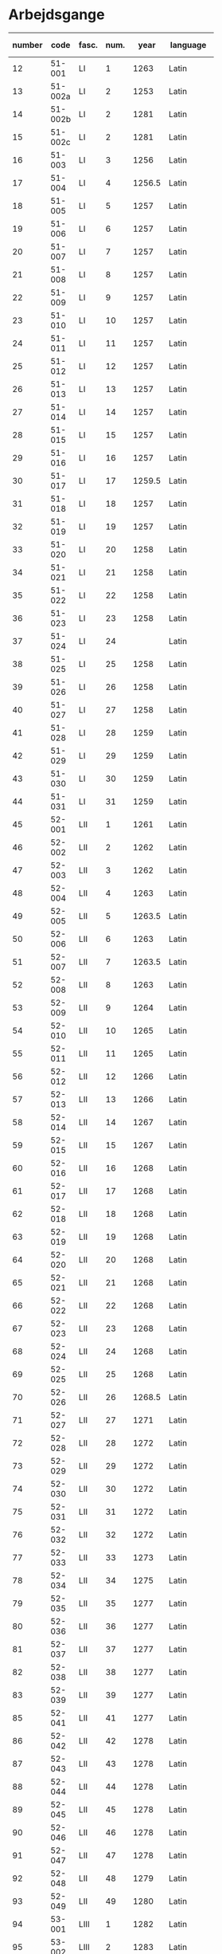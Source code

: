 * Arbejdsgange
#+NAME: Arbejdsgange
|   <5> |         |       |   <5> |        |           | <3> | <5>   | <5>   | <5>   | <5>   |       |      |                   |
|-------+---------+-------+-------+--------+-----------+-----+-------+-------+-------+-------+-------+------+-------------------|
| number |    code | fasc. |  num. |   year | language  | guld | transcriber | facs trans. | facs corr. | dipl trans. | lemma | norm | notes             |
|-------+---------+-------+-------+--------+-----------+-----+-------+-------+-------+-------+-------+------+-------------------|
|    12 |  51-001 | LI    |     1 |   1263 | Latin     |     | TRK   | TRK   | SDV   | SEW   |       |      |                   |
|    13 | 51-002a | LI    |     2 |   1253 | Latin     |     | TRK   | TRK   | SDV   | SEW   |       |      |                   |
|    14 | 51-002b | LI    |     2 |   1281 | Latin     |     | TRK   | TRK   | SEW   | SEW   |       |      |                   |
|    15 | 51-002c | LI    |     2 |   1281 | Latin     |     | TRK   | TRK   | SEW   | SEW   |       |      |                   |
|    16 |  51-003 | LI    |     3 |   1256 | Latin     |     | TRK   | TRK   | SEW   | SEW   |       |      |                   |
|    17 |  51-004 | LI    |     4 | 1256.5 | Latin     |     | SEW   | SEW   | SDV   | SEW   |       |      |                   |
|    18 |  51-005 | LI    |     5 |   1257 | Latin     |     | TRK   | TRK   | SEW   | SEW   |       |      |                   |
|    19 |  51-006 | LI    |     6 |   1257 | Latin     |     | TRK   | TRK   | SEW   | SEW   |       |      |                   |
|    20 |  51-007 | LI    |     7 |   1257 | Latin     |     | TRK   | TRK   | SEW   | SEW   |       |      |                   |
|    21 |  51-008 | LI    |     8 |   1257 | Latin     |     | TRK   | TRK   | SEW   | SEW   |       |      |                   |
|    22 |  51-009 | LI    |     9 |   1257 | Latin     |     | TRK   | TRK   | SEW   | SEW   |       |      |                   |
|    23 |  51-010 | LI    |    10 |   1257 | Latin     |     | TRK   | TRK   | SEW   | SEW   |       |      |                   |
|    24 |  51-011 | LI    |    11 |   1257 | Latin     |     | TRK   | TRK   | SEW   | SEW   |       |      |                   |
|    25 |  51-012 | LI    |    12 |   1257 | Latin     |     | TRK   | TRK   | SEW   | SEW   |       |      |                   |
|    26 |  51-013 | LI    |    13 |   1257 | Latin     |     | TRK   | TRK   | SEW   | SEW   |       |      |                   |
|    27 |  51-014 | LI    |    14 |   1257 | Latin     |     | TRK   | TRK   | SEW   | SEW   |       |      |                   |
|    28 |  51-015 | LI    |    15 |   1257 | Latin     |     | TRK   | TRK   | SEW   | SEW   |       |      |                   |
|    29 |  51-016 | LI    |    16 |   1257 | Latin     |     | TRK   | TRK   | SEW   | SEW   |       |      |                   |
|    30 |  51-017 | LI    |    17 | 1259.5 | Latin     |     | TRK   | TRK   | SEW   |       |       |      |                   |
|    31 |  51-018 | LI    |    18 |   1257 | Latin     |     | TRK   | TRK   | SEW   | SEW   |       |      |                   |
|    32 |  51-019 | LI    |    19 |   1257 | Latin     |     | TRK   | TRK   | SEW   | SEW   |       |      |                   |
|    33 |  51-020 | LI    |    20 |   1258 | Latin     |     | TRK   | TRK   | SEW   | SEW   |       |      |                   |
|    34 |  51-021 | LI    |    21 |   1258 | Latin     |     | TRK   | TRK   | SEW   | SEW   |       |      |                   |
|    35 |  51-022 | LI    |    22 |   1258 | Latin     |     | TRK   | TRK   | SEW   | SEW   |       |      |                   |
|    36 |  51-023 | LI    |    23 |   1258 | Latin     | X   | TRK   | TRK   | SEW   | SEW   |       |      |                   |
|    37 |  51-024 | LI    |    24 |        | Latin     | X   | TRK   | TRK   | SEW   | SEW   |       |      |                   |
|    38 |  51-025 | LI    |    25 |   1258 | Latin     |     | TRK   | TRK   | SEW   | SEW   |       |      |                   |
|    39 |  51-026 | LI    |    26 |   1258 | Latin     |     | TRK   | TRK   | SEW   | SEW   |       |      |                   |
|    40 |  51-027 | LI    |    27 |   1258 | Latin     |     | TRK   | TRK   | SEW   | SEW   |       |      |                   |
|    41 |  51-028 | LI    |    28 |   1259 | Latin     |     | TRK   | TRK   | SEW   | SEW   |       |      |                   |
|    42 |  51-029 | LI    |    29 |   1259 | Latin     |     | TRK   | TRK   | SEW   | SEW   |       |      |                   |
|    43 |  51-030 | LI    |    30 |   1259 | Latin     |     | TRK   | TRK   | SEW   |       |       |      |                   |
|    44 |  51-031 | LI    |    31 |   1259 | Latin     |     | TRK   | TRK   | SEW   | SEW   |       |      |                   |
|    45 |  52-001 | LII   |     1 |   1261 | Latin     |     | TRK   | TRK   | SEW   | SEW   |       |      |                   |
|    46 |  52-002 | LII   |     2 |   1262 | Latin     |     | TRK   | TRK   | SEW   | SEW   |       |      |                   |
|    47 |  52-003 | LII   |     3 |   1262 | Latin     |     | TRK   | TRK   | SEW   | SEW   |       |      |                   |
|    48 |  52-004 | LII   |     4 |   1263 | Latin     |     | TRK   | TRK   | SEW   | SEW   |       |      |                   |
|    49 |  52-005 | LII   |     5 | 1263.5 | Latin     |     | TRK   | TRK   | SEW   | SEW   |       |      |                   |
|    50 |  52-006 | LII   |     6 |   1263 | Latin     |     | TRK   | TRK   | SEW   | SEW   |       |      |                   |
|    51 |  52-007 | LII   |     7 | 1263.5 | Latin     |     | TRK   | TRK   | SEW   | SEW   |       |      |                   |
|    52 |  52-008 | LII   |     8 |   1263 | Latin     |     | TRK   | TRK   | SEW   | SEW   |       |      |                   |
|    53 |  52-009 | LII   |     9 |   1264 | Latin     |     | TRK   | TRK   | SEW   | SEW   |       |      |                   |
|    54 |  52-010 | LII   |    10 |   1265 | Latin     |     | TRK   | TRK   | SEW   | SEW   |       |      |                   |
|    55 |  52-011 | LII   |    11 |   1265 | Latin     |     | TRK   | TRK   | SEW   | SEW   |       |      |                   |
|    56 |  52-012 | LII   |    12 |   1266 | Latin     |     | TRK   | TRK   | SEW   | SEW   |       |      |                   |
|    57 |  52-013 | LII   |    13 |   1266 | Latin     |     | TRK   | TRK   | SEW   | SEW   |       |      |                   |
|    58 |  52-014 | LII   |    14 |   1267 | Latin     |     | TRK   | TRK   | SEW   | SEW   |       |      |                   |
|    59 |  52-015 | LII   |    15 |   1267 | Latin     |     | TRK   | TRK   | SEW   | SEW   |       |      |                   |
|    60 |  52-016 | LII   |    16 |   1268 | Latin     |     | TRK   | TRK   | SEW   | SEW   |       |      |                   |
|    61 |  52-017 | LII   |    17 |   1268 | Latin     |     | TRK   | TRK   | SEW   | SEW   |       |      |                   |
|    62 |  52-018 | LII   |    18 |   1268 | Latin     |     | TRK   | TRK   | SEW   | SEW   |       |      |                   |
|    63 |  52-019 | LII   |    19 |   1268 | Latin     |     | TRK   | TRK   | SEW   | SEW   |       |      |                   |
|    64 |  52-020 | LII   |    20 |   1268 | Latin     |     | TRK   | TRK   | SEW   | SEW   |       |      |                   |
|    65 |  52-021 | LII   |    21 |   1268 | Latin     |     | TRK   | TRK   | SEW   | SEW   |       |      |                   |
|    66 |  52-022 | LII   |    22 |   1268 | Latin     |     | TRK   | TRK   | SEW   | SEW   |       |      |                   |
|    67 |  52-023 | LII   |    23 |   1268 | Latin     |     | TRK   | TRK   | SEW   | SEW   |       |      |                   |
|    68 |  52-024 | LII   |    24 |   1268 | Latin     |     | TRK   | TRK   | SEW   |       |       |      |                   |
|    69 |  52-025 | LII   |    25 |   1268 | Latin     |     | TRK   | TRK   | SEW   | SEW   |       |      |                   |
|    70 |  52-026 | LII   |    26 | 1268.5 | Latin     |     | TRK   | TRK   | SEW   | SEW   |       |      |                   |
|    71 |  52-027 | LII   |    27 |   1271 | Latin     |     | TRK   | TRK   | SEW   | SEW   |       |      |                   |
|    72 |  52-028 | LII   |    28 |   1272 | Latin     |     | TRK   | TRK   | SEW   | SEW   |       |      |                   |
|    73 |  52-029 | LII   |    29 |   1272 | Latin     |     | TRK   | TRK   | SEW   | SEW   |       |      |                   |
|    74 |  52-030 | LII   |    30 |   1272 | Latin     |     | TRK   | TRK   | SEW   | SEW   |       |      |                   |
|    75 |  52-031 | LII   |    31 |   1272 | Latin     |     | TRK   | TRK   | SEW   |       |       |      |                   |
|    76 |  52-032 | LII   |    32 |   1272 | Latin     |     | TRK   | TRK   | SEW   | SEW   |       |      |                   |
|    77 |  52-033 | LII   |    33 |   1273 | Latin     |     | TRK   | TRK   | SEW   | SEW   |       |      |                   |
|    78 |  52-034 | LII   |    34 |   1275 | Latin     |     | TRK   | TRK   | SEW   | SEW   |       |      |                   |
|    79 |  52-035 | LII   |    35 |   1277 | Latin     |     | TRK   | TRK   | SEW   | SEW   |       |      |                   |
|    80 |  52-036 | LII   |    36 |   1277 | Latin     |     | TRK   | TRK   | SEW   | SEW   |       |      |                   |
|    81 |  52-037 | LII   |    37 |   1277 | Latin     |     | TRK   | TRK   | SEW   | SEW   |       |      |                   |
|    82 |  52-038 | LII   |    38 |   1277 | Latin     |     | TRK   | TRK   | SEW   | SEW   |       |      |                   |
|    83 |  52-039 | LII   |    39 |   1277 | Latin     |     | TRK   | TRK   | SEW   | SEW   |       |      |                   |
|    85 |  52-041 | LII   |    41 |   1277 | Latin     |     | TRK   | TRK   | SEW   |       |       |      |                   |
|    86 |  52-042 | LII   |    42 |   1278 | Latin     |     | TRK   | TRK   | SEW   |       |       |      |                   |
|    87 |  52-043 | LII   |    43 |   1278 | Latin     |     | TRK   | TRK   | SEW   | SEW   |       |      |                   |
|    88 |  52-044 | LII   |    44 |   1278 | Latin     |     | TRK   | TRK   | SEW   | SEW   |       |      |                   |
|    89 |  52-045 | LII   |    45 |   1278 | Latin     |     | TRK   | TRK   | SEW   |       |       |      |                   |
|    90 |  52-046 | LII   |    46 |   1278 | Latin     |     | TRK   | TRK   | SEW   | SEW   |       |      |                   |
|    91 |  52-047 | LII   |    47 |   1278 | Latin     |     | TRK   | TRK   | SEW   | SEW   |       |      |                   |
|    92 |  52-048 | LII   |    48 |   1279 | Latin     |     | TRK   | TRK   | SEW   |       |       |      |                   |
|    93 |  52-049 | LII   |    49 |   1280 | Latin     |     | TRK   | TRK   | SEW   |       |       |      |                   |
|    94 |  53-001 | LIII  |     1 |   1282 | Latin     |     | TRK   | TRK   | SEW   | SEW   |       |      |                   |
|    95 |  53-002 | LIII  |     2 |   1283 | Latin     |     | TRK   | TRK   | SEW   | SEW   |       |      |                   |
|    96 |  53-003 | LIII  |     3 |   1280 | Latin     |     | TRK   | TRK   | SEW   | SEW   |       |      |                   |
|    97 |  53-004 | LIII  |     4 |   1280 | Latin     |     | TRK   | TRK   | SEW   | SEW   |       |      |                   |
|    98 |  53-005 | LIII  |     5 |   1284 | Latin     |     | TRK   | TRK   | SEW   | SEW   |       |      |                   |
|    99 |  53-006 | LIII  |     6 |   1285 | Latin     |     | TRK   | TRK   | SEW   | SEW   |       |      |                   |
|   100 |  53-007 | LIII  |     7 |   1286 | Latin     |     | TRK   | TRK   | SEW   | SEW   |       |      |                   |
|   101 |  53-008 | LIII  |     8 |   1287 | Latin     |     | TRK   | TRK   | SEW   | SEW   |       |      |                   |
|   102 |  53-009 | LIII  |     9 |   1287 | Latin     |     | TRK   | TRK   | SEW   | SEW   |       |      |                   |
|   103 |  53-010 | LIII  |    10 |   1287 | Latin     |     | TRK   | TRK   | SEW   | SEW   |       |      |                   |
|   104 |  53-011 | LIII  |    11 |   1287 | Latin     |     | TRK   | TRK   | SEW   | SEW   |       |      |                   |
|   105 |  53-012 | LIII  |    12 |   1288 | Latin     |     | TRK   | TRK   | SEW   | SEW   |       |      |                   |
|   106 |  53-013 | LIII  |    13 |   1288 | Latin     |     | TRK   | TRK   | SEW   | SEW   |       |      |                   |
|   107 |  53-014 | LIII  |    14 |   1288 | Latin     |     | TRK   | TRK   | SEW   | SEW   |       |      |                   |
|   108 |  53-015 | LIII  |    15 |   1288 | Latin     |     | TRK   | TRK   | SEW   | SEW   |       |      |                   |
|   109 |  53-016 | LIII  |    16 |   1288 | Latin     |     | TRK   | TRK   | SEW   | SEW   |       |      |                   |
|   110 |  53-017 | LIII  |    17 |   1290 | Latin     |     | TRK   | TRK   | SEW   | SEW   |       |      |                   |
|   111 |  53-018 | LIII  |    18 |   1290 | Latin     |     | TRK   | TRK   | SEW   | SEW   |       |      |                   |
|   112 |  53-019 | LIII  |    19 |   1291 | Latin     |     | TRK   | TRK   | SEW   | SEW   |       |      |                   |
|   113 |  53-020 | LIII  |    20 |   1291 | Latin     |     | TRK   | TRK   | SEW   | SEW   |       |      |                   |
|   114 |  53-021 | LIII  |    21 |   1291 | Latin     |     | TRK   | TRK   | SEW   | SEW   |       |      |                   |
|   115 |  53-022 | LIII  |    22 |   1291 | Latin     |     | TRK   | TRK   | SEW   | SEW   |       |      |                   |
|   116 |  53-023 | LIII  |    23 |   1291 | Latin     |     | TRK   | TRK   | SEW   | SEW   |       |      |                   |
|   117 |  53-024 | LIII  |    24 |   1293 | Latin     |     | TRK   | TRK   | SEW   | SEW   |       |      |                   |
|   118 |  53-025 | LIII  |    25 |   1296 | Latin     |     | TRK   | TRK   | SEW   | SEW   |       |      |                   |
|   119 |  53-026 | LIII  |    26 |   1296 | Latin     |     | TRK   | TRK   | SEW   | SEW   |       |      |                   |
|   120 |  53-027 | LIII  |    27 |   1296 | Latin     |     | TRK   | TRK   | SEW   | SEW   |       |      |                   |
|   121 |  53-028 | LIII  |    28 |   1296 | Latin     |     | TRK   | TRK   | SEW   | SEW   |       |      |                   |
|   122 |  53-029 | LIII  |    29 |   1298 | Latin     |     | TRK   | TRK   | SEW   | SEW   |       |      |                   |
|   123 |  53-030 | LIII  |    30 |   1298 | Latin     |     | TRK   | TRK   | SEW   | SEW   |       |      |                   |
|   124 |  53-031 | LIII  |    31 |   1298 | Latin     |     | TRK   | TRK   | SEW   | SEW   |       |      |                   |
|   125 |  53-032 | LIII  |    32 |   1299 | Latin     |     | TRK   | TRK   | SEW   | SEW   |       |      |                   |
|   126 |  54-001 | LIV   |     1 |   1301 | Latin     |     | TRK   | TRK   | SEW   | SEW   |       |      |                   |
|   127 |  54-002 | LIV   |     2 |   1302 | Latin     |     | TRK   | TRK   | SEW   | SEW   |       |      |                   |
|   128 |  54-003 | LIV   |     3 |   1302 | Latin     |     | TRK   | TRK   | SEW   | SEW   |       |      |                   |
|   129 |  54-004 | LIV   |     4 |   1302 | Latin     |     | TRK   | TRK   | SEW   | SEW   |       |      |                   |
|   130 | 54-005a | LIV   |     5 |   1302 | Latin     |     | TRK   | TRK   | SEW   | SEW   |       |      |                   |
|   131 | 54-005b | LIV   |     5 |   1302 | Latin     |     | TRK   | TRK   | SEW   | SEW   |       |      |                   |
|   132 |  54-006 | LIV   |     6 |   1302 | Latin     |     | TRK   | TRK   | SEW   | SEW   |       |      |                   |
|   133 |  54-007 | LIV   |     7 |   1302 | Latin     |     | TRK   | TRK   | SEW   | SEW   |       |      |                   |
|   134 |  54-008 | LIV   |     8 |   1302 | Latin     |     | TRK   | TRK   | SEW   | SEW   |       |      |                   |
|   135 |  54-009 | LIV   |     9 |   1302 | Latin     |     | TRK   | TRK   | SEW   | SEW   |       |      |                   |
|   136 |  54-010 | LIV   |    10 |   1303 | Latin     |     | TRK   | TRK   | SEW   | SEW   |       |      |                   |
|   137 |  54-011 | LIV   |    11 |   1303 | Latin     |     | TRK   | TRK   | SEW   | SEW   |       |      |                   |
|   138 |  54-012 | LIV   |    12 |   1303 | Latin     |     | TRK   | TRK   | SEW   | SEW   |       |      |                   |
|   139 | 54-013a | LIV   |    13 |   1304 | Latin     |     | TRK   | TRK   | SEW   | SEW   |       |      |                   |
|   140 | 54-013b | LIV   |    13 |   1413 | Latin     |     | SDV   | SDV   | SEW   | SEW   |       |      |                   |
|   141 |  54-014 | LIV   |    14 |   1304 | Latin     |     | TRK   | TRK   | SEW   | SEW   |       |      |                   |
|   142 |  54-015 | LIV   |    15 |   1305 | Latin     |     | TRK   | TRK   | SEW   | SEW   |       |      |                   |
|   143 |  54-016 | LIV   |    16 |   1306 | Latin     |     | TRK   | TRK   | SEW   | SEW   |       |      |                   |
|   144 |  54-017 | LIV   |    17 |   1306 | Latin     |     | TRK   | TRK   | SEW   | SEW   |       |      |                   |
|   145 |  54-018 | LIV   |    18 |   1306 | Latin     |     | TRK   | TRK   | SEW   | SEW   |       |      |                   |
|   146 |  54-019 | LIV   |    19 |   1306 | Latin     |     | TRK   | TRK   | SEW   | SEW   |       |      |                   |
|   147 |  54-020 | LIV   |    20 |   1306 | Latin     |     | TRK   | TRK   | SEW   | SEW   |       |      |                   |
|   148 |  54-021 | LIV   |    21 |   1306 | Latin     |     | TRK   | TRK   | SEW   | SEW   |       |      |                   |
|   149 | 54-022a | LIV   |    22 |   1306 | Latin     |     | TRK   | TRK   | SEW   | SEW   |       |      |                   |
|   150 | 54-022b | LIV   |    22 |   1306 | Latin     |     | TRK   | TRK   | SEW   | SEW   |       |      |                   |
|   151 |  54-023 | LIV   |    23 |   1308 | Latin     |     | TRK   | TRK   | SEW   | SEW   |       |      |                   |
|   152 |  54-024 | LIV   |    24 |   1308 | Latin     |     | TRK   | TRK   | SEW   | SEW   |       |      |                   |
|   153 |  54-025 | LIV   |    25 |   1309 | Latin     |     | TRK   | TRK   | SEW   | SEW   |       |      |                   |
|   154 |  54-026 | LIV   |    26 |   1310 | Latin     |     | TRK   | TRK   | SEW   | SEW   |       |      |                   |
|   155 |  54-027 | LIV   |    27 |   1310 | Latin     |     | TRK   | TRK   | SEW   | SEW   |       |      |                   |
|   156 |  54-028 | LIV   |    28 |   1310 | Latin     |     | TRK   | TRK   | SEW   | SEW   |       |      |                   |
|   157 |  55-001 | LV    |     1 |   1311 | Latin     |     | TRK   | TRK   | SEW   | SEW   |       |      |                   |
|   158 |  55-002 | LV    |     2 |   1312 | Latin     |     | TRK   | TRK   | SEW   | SEW   |       |      |                   |
|   159 |  55-003 | LV    |     3 |   1313 | Latin     |     | TRK   | TRK   | SEW   | SEW   |       |      |                   |
|   160 |  55-004 | LV    |     4 |   1314 | Latin     |     | TRK   | TRK   | SEW   | SEW   |       |      |                   |
|   161 |  55-005 | LV    |     5 |   1314 | Latin     |     | TRK   | TRK   | SEW   | SEW   |       |      |                   |
|   162 |  55-006 | LV    |     6 |   1315 | Latin     |     | TRK   | TRK   | SEW   | SEW   |       |      |                   |
|   163 |  55-007 | LV    |     7 |   1315 | Latin     |     | TRK   | TRK   | SEW   | SEW   |       |      |                   |
|   164 |  55-008 | LV    |     8 |   1315 | Latin     |     | TRK   | TRK   | SEW   | SEW   |       |      | legibility (fold) |
|   165 |  55-009 | LV    |     9 |   1316 | Latin     |     | TRK   | TRK   | SEW   | SEW   |       |      |                   |
|   166 |  55-010 | LV    |    10 |   1316 | Latin     |     | TRK   | TRK   | SEW   | SEW   |       |      |                   |
|   167 |  55-011 | LV    |    11 |   1316 | Latin     |     | TRK   | TRK   | SEW   | SEW   |       |      |                   |
|   168 |  55-012 | LV    |    12 |   1317 | Latin     |     | TRK   | TRK   | SEW   | SEW   |       |      |                   |
|   169 |  55-013 | LV    |    13 |   1317 | Latin     |     | TRK   | TRK   | SEW   | SEW   |       |      |                   |
|   170 |  55-014 | LV    |    14 |   1317 | Latin     |     | TRK   | TRK   | SEW   | SEW   |       |      |                   |
|   171 |  55-015 | LV    |    15 |   1317 | Latin     |     | TRK   | TRK   | SEW   | SEW   |       |      |                   |
|   172 |  55-016 | LV    |    16 |   1317 | Latin     |     | TRK   | TRK   | SEW   | SEW   |       |      |                   |
|   173 |  55-017 | LV    |    17 |   1317 | Latin     |     | TRK   | TRK   | SEW   | SEW   |       |      |                   |
|   174 |  55-018 | LV    |    18 |   1318 | Latin     |     | TRK   | TRK   | SEW   | SEW   |       |      |                   |
|   175 |  55-019 | LV    |    19 |   1318 | Latin     |     | TRK   | TRK   | SEW   | SEW   |       |      |                   |
|   176 |  55-020 | LV    |    20 |   1319 | Latin     |     | TRK   | TRK   | SEW   | SEW   |       |      |                   |
|   177 |  55-021 | LV    |    21 |   1320 | Latin     |     | TRK   | TRK   | SEW   | SEW   |       |      |                   |
|   178 |  55-022 | LV    |    22 |   1320 | Latin     |     | TRK   | TRK   | SEW   | SEW   |       |      |                   |
|   179 |  55-023 | LV    |    23 |   1320 | Latin     |     | TRK   | TRK   | SEW   | SEW   |       |      |                   |
|   180 |  55-024 | LV    |    24 |   1320 | Latin     |     | TRK   | TRK   | SEW   | SEW   |       |      |                   |
|   181 |  55-025 | LV    |    25 |   1320 | Latin     |     | TRK   | TRK   | SEW   | SEW   |       |      |                   |
|   182 |  55-026 | LV    |    26 |   1320 | Latin     |     | TRK   | TRK   | SEW   | SEW   |       |      |                   |
|   183 |  55-027 | LV    |    27 |   1320 | Latin     |     | TRK   | TRK   | SEW   | SEW   |       |      |                   |
|   184 |  56-001 | LVI   |     1 |   1321 | Latin     |     | TRK   | TRK   | SEW   | SEW   |       |      |                   |
|   185 |  56-002 | LVI   |     2 |   1321 | Latin     |     | TRK   | TRK   | SEW   | SEW   |       |      |                   |
|   186 |  56-003 | LVI   |     3 |   1321 | Latin     |     | TRK   | TRK   | SEW   | SEW   |       |      |                   |
|   187 |  56-004 | LVI   |     4 |   1321 | Latin     |     | TRK   | TRK   | SEW   | SEW   |       |      |                   |
|   188 |  56-005 | LVI   |     5 |   1322 | Latin     |     | TRK   | TRK   | SEW   | SEW   |       |      |                   |
|   189 |  56-006 | LVI   |     6 |   1323 | Latin     |     | TRK   | TRK   | SEW   | SEW   |       |      |                   |
|   190 |  56-007 | LVI   |     7 |   1324 | Latin     |     | TRK   | TRK   | SEW   | SEW   |       |      |                   |
|   191 |  56-008 | LVI   |     8 |   1326 | Latin     |     | TRK   | TRK   | SEW   | SEW   |       |      |                   |
|   192 |  56-009 | LVI   |     9 |   1327 | Latin     |     | TRK   | TRK   | SEW   | SEW   |       |      |                   |
|   193 |  56-010 | LVI   |    10 |   1327 | Latin     |     | TRK   | TRK   | SEW   | SEW   |       |      |                   |
|   194 |  56-011 | LVI   |    11 |   1327 | Latin     |     | TRK   | TRK   | SEW   | SEW   |       |      |                   |
|   195 |  56-012 | LVI   |    12 |   1328 | Latin     |     | TRK   | TRK   | SEW   | SEW   |       |      |                   |
|   196 |  56-013 | LVI   |    13 |   1329 | Latin     |     | TRK   | TRK   | SEW   | SEW   |       |      |                   |
|   197 |  56-014 | LVI   |    14 |   1329 | Latin     |     | TRK   | TRK   | SEW   | SEW   |       |      |                   |
|   198 |  56-015 | LVI   |    15 |   1330 | Latin     |     | TRK   | TRK   | SEW   | SEW   |       |      |                   |
|   199 |  56-016 | LVI   |    16 |   1330 | Latin     |     | TRK   | TRK   | SEW   | SEW   |       |      |                   |
|   200 |  56-017 | LVI   |    17 |   1330 | Latin     |     | TRK   | TRK   | SEW   | SEW   |       |      |                   |
|   201 |  56-018 | LVI   |    18 |   1331 | Latin     |     | TRK   | TRK   | SEW   | SEW   |       |      |                   |
|   202 |  56-019 | LVI   |    19 |   1332 | Latin     |     | TRK   | TRK   | SEW   | SEW   |       |      |                   |
|   203 |  56-020 | LVI   |    20 |   1333 | Latin     |     | TRK   | TRK   | SEW   | SEW   |       |      |                   |
|   204 |  56-021 | LVI   |    21 |   1333 | Latin     |     | TRK   | TRK   | SEW   | SEW   |       |      |                   |
|   205 |  56-022 | LVI   |    22 |   1335 | Latin     |     | TRK   | TRK   | SEW   | SEW   |       |      |                   |
|   206 |  56-023 | LVI   |    23 |   1335 | Latin     |     | TRK   | TRK   | SEW   | SEW   |       |      |                   |
|   207 |  56-024 | LVI   |    24 |   1334 | Latin     |     | TRK   | TRK   | SEW   | SEW   |       |      |                   |
|   208 |  56-025 | LVI   |    25 |   1335 | Latin     |     | TRK   | TRK   | SEW   | SEW   |       |      |                   |
|   209 |  56-026 | LVI   |    26 |   1336 | Latin     |     | TRK   | TRK   | SEW   | SEW   |       |      |                   |
|   210 |  56-027 | LVI   |    27 |   1336 | Latin     |     | TRK   | TRK   | SEW   | SEW   |       |      |                   |
|   211 |  56-028 | LVI   |    28 |   1336 | Latin     |     | TRK   | TRK   | SEW   | SEW   |       |      |                   |
|   212 |  56-029 | LVI   |    29 |   1337 | Latin     |     | TRK   | TRK   | SEW   | SEW   |       |      |                   |
|   213 |  56-030 | LVI   |    30 |   1337 | Latin     |     | TRK   | TRK   | SEW   | SEW   |       |      |                   |
|   214 |  56-031 | LVI   |    31 |   1337 | Latin     |     | TRK   | TRK   | SEW   | SEW   |       |      |                   |
|   215 |  56-032 | LVI   |    32 |   1338 | Latin     |     | TRK   | TRK   | SEW   | SEW   |       |      |                   |
|   216 |  56-033 | LVI   |    33 |   1339 | Latin     |     | TRK   | TRK   | SEW   | SEW   |       |      |                   |
|   217 |  56-034 | LVI   |    34 |   1339 | Latin     |     | TRK   | TRK   | SEW   | SEW   |       |      |                   |
|   218 |  56-035 | LVI   |    35 |   1339 | Latin     |     | TRK   | TRK   | SEW   | SEW   |       |      |                   |
|   219 |  56-036 | LVI   |    36 |   1340 | Latin     |     | TRK   | TRK   | SEW   | SEW   |       |      |                   |
|   220 |  56-037 | LVI   |    37 |   1340 | Latin     |     | TRK   | TRK   | SEW   | SEW   |       |      |                   |
|   221 |  56-038 | LVI   |    38 |   1340 | Latin     |     | TRK   | TRK   | SEW   | SEW   |       |      |                   |
|   222 |  56-039 | LVI   |    39 |   1340 | Latin     |     | TRK   | TRK   | SEW   | SEW   |       |      |                   |
|   223 |  56-040 | LVI   |    40 |   1340 | Latin     |     | TRK   | TRK   | SEW   | SEW   |       |      |                   |
|   224 |  56-041 | LVI   |    41 |   1340 | Latin     |     | TRK   | TRK   | SEW   | SEW   |       |      |                   |
|   225 |  57-001 | LVII  |     1 |   1341 | Latin     |     | TRK   | TRK   | SEW   | SEW   |       |      |                   |
|   226 |  57-002 | LVII  |     2 |   1341 | Latin     |     | TRK   | TRK   | SEW   | SEW   |       |      |                   |
|   227 |  57-003 | LVII  |     3 |   1341 | Latin     |     | TRK   | TRK   | SEW   | SEW   |       |      |                   |
|   228 |  57-004 | LVII  |     4 |   1341 | Latin     |     | TRK   | TRK   | SEW   |       |       |      |                   |
|   229 |  57-005 | LVII  |     5 |   1341 | Latin     |     | TRK   | TRK   | SEW   | SEW   |       |      |                   |
|   230 | 57-006a | LVII  |     6 |   1341 | Latin     |     | TRK   | TRK   | SEW   | SEW   |       |      |                   |
|   231 | 57-006b | LVII  |     6 |   1403 | Latin     |     |       |       |       |       |       |      | young             |
|   232 |  57-007 | LVII  |     7 |   1341 | Latin     |     | TRK   | TRK   | SEW   |       |       |      |                   |
|   233 |  57-008 | LVII  |     8 |   1368 | Latin     |     | TRK   | TRK   | SEW   | SEW   |       |      |                   |
|   234 |  57-009 | LVII  |     9 |   1342 | Latin     |     | TRK   | TRK   | SEW   | SEW   |       |      |                   |
|   235 |  57-010 | LVII  |    10 |   1342 | Latin     |     | TRK   | TRK   | SEW   | SEW   |       |      |                   |
|   236 |  57-011 | LVII  |    11 |   1343 | Latin     |     | TRK   | TRK   | SEW   | SEW   |       |      |                   |
|   237 |  57-012 | LVII  |    12 |   1343 | Latin     |     | TRK   | TRK   | SEW   | SEW   |       |      |                   |
|   238 | 57-013a | LVII  |    13 |   1344 | Latin     |     | TRK   | TRK   | SEW   | SEW   |       |      |                   |
|   239 | 57-013b | LVII  |    13 |   1344 | Latin     |     | TRK   | TRK   | SEW   | SEW   |       |      |                   |
|   240 |  57-014 | LVII  |    14 |   1344 | Latin     |     | TRK   | TRK   | SEW   | SEW   |       |      |                   |
|   241 |  57-015 | LVII  |    15 |   1344 | Latin     |     | TRK   | TRK   | SEW   | SEW   |       |      |                   |
|   242 |  57-016 | LVII  |    16 |   1344 | Latin     |     | TRK   | TRK   | SEW   | SEW   |       |      |                   |
|   243 |  57-017 | LVII  |    17 |   1344 | Latin     |     | TRK   | TRK   | SEW   | SEW   |       |      |                   |
|   244 |  57-018 | LVII  |    18 |   1346 | Latin     |     | TRK   | TRK   | SEW   | SEW   |       |      |                   |
|   245 |  57-019 | LVII  |    19 |   1347 | Latin     |     | TRK   | TRK   | SEW   | SEW   |       |      |                   |
|   246 |  57-020 | LVII  |    20 |   1347 | Latin     |     | TRK   | TRK   | SEW   | SEW   |       |      |                   |
|   247 |  57-021 | LVII  |    21 |   1347 | Latin     |     | TRK   | TRK   | SEW   | SEW   |       |      |                   |
|   248 |  57-022 | LVII  |    22 |   1348 | Latin     |     | TRK   | TRK   | SEW   | SEW   |       |      |                   |
|   249 | 57-023a | LVII  |    23 |   1348 | Latin     |     | TRK   | TRK   | SEW   | SEW   |       |      |                   |
|   250 | 57-023b | LVII  |    23 |   1348 | Latin     |     | TRK   | TRK   | SEW   | SEW   |       |      |                   |
|   251 |  57-024 | LVII  |    24 |   1349 | Latin     |     | TRK   | TRK   | SEW   | SEW   |       |      |                   |
|   252 |  57-025 | LVII  |    25 |   1349 | Latin     |     | TRK   | TRK   | SEW   | SEW   |       |      |                   |
|   253 | 57-026a | LVII  |    26 |   1344 | Latin     |     | TRK   | TRK   | SEW   | SEW   |       |      |                   |
|   254 | 57-026b | LVII  |    26 |   1350 | Latin     |     | TRK   | TRK   | SEW   | SEW   |       |      |                   |
|   255 |  57-027 | LVII  |    27 |   1350 | Latin     |     | TRK   | TRK   | SEW   | SEW   |       |      |                   |
|   256 |  57-028 | LVII  |    28 |   1350 | Latin     |     | TRK   | TRK   | SEW   | SEW   |       |      |                   |
|   257 |  57-029 | LVII  |    29 |   1350 | Latin     |     | TRK   | TRK   | SEW   | SEW   |       |      |                   |
|   258 |  58-001 | LVIII |     1 |        | Latin     |     | TRK   | TRK   | SEW   | SEW   |       |      |                   |
|   259 |  58-002 | LVIII |     2 |        | Latin     |     | TRK   | TRK   | SEW   | SEW   |       |      |                   |
|   260 |  58-003 | LVIII |     3 |   1353 | Latin     |     | TRK   | TRK   | SEW   | SEW   |       |      |                   |
|   261 |  58-004 | LVIII |     4 |        | Latin     |     | TRK   | TRK   |       |       |       |      |                   |
|   262 |  58-005 | LVIII |     5 |        | Latin     |     |       |       |       |       |       |      |                   |
|   263 |  58-006 | LVIII |     6 |        | Latin     |     | TRK   | TRK   | SEW   |       |       |      |                   |
|   264 |  58-007 | LVIII |     7 |        | Latin     |     | TRK   | TRK   | SEW   | SEW   |       |      |                   |
|   265 |  58-008 | LVIII |     8 |   1360 | Latin     |     | TRK   | TRK   | SEW   | SEW   |       |      |                   |
|   266 |  58-009 | LVIII |     9 |   1360 | Latin     |     | TRK   | TRK   | SEW   | SEW   |       |      |                   |
|   267 |  58-010 | LVIII |    10 |   1360 | Latin     |     | TRK   | TRK   | SEW   | SEW   |       |      |                   |
|   268 |  58-011 | LVIII |    11 |   1361 | Latin     |     | TRK   | TRK   | SEW   | SEW   |       |      |                   |
|   269 |  58-012 | LVIII |    12 |   1364 | Latin     |     | TRK   | TRK   | SEW   |       |       |      |                   |
|   270 |  58-013 | LVIII |    13 |   1370 | Latin     |     | TRK   | TRK   | SEW   | SEW   |       |      |                   |
|   271 |  58-014 | LVIII |    14 |   1370 | Latin     |     | TRK   | TRK   | SEW   | SEW   |       |      |                   |
|   272 |  58-015 | LVIII |    15 |   1370 | Latin     |     | TRK   | TRK   | SEW   | SEW   |       |      |                   |
|   273 |  58-016 | LVIII |    16 |   1371 | Latin     |     | SEW   | SEW   | TRK   | SEW   |       |      |                   |
|   274 |  58-017 | LVIII |    17 |   1372 | Latin     |     | SEW   | SEW   | TRK   | SEW   |       |      |                   |
|   275 |  58-018 | LVIII |    18 |   1376 | Latin     |     | SEW   | SEW   | TRK   | SEW   |       |      |                   |
|   276 |  58-019 | LVIII |    19 |   1376 | Latin     |     | SEW   | SEW   | TRK   | SEW   |       |      |                   |
|   277 |  58-020 | LVIII |    20 |   1377 | Latin     |     | SEW   | SEW   | TRK   | SEW   |       |      |                   |
|   278 |  58-021 | LVIII |    21 |   1377 | Latin     |     | SEW   | SEW   | TRK   | SEW   |       |      |                   |
|   279 |  58-022 | LVIII |    22 |   1380 | Latin     |     | SEW   | SEW   | SEW   | SEW   |       |      |                   |
|   280 |  58-023 | LVIII |    23 |        | Latin     |     | SEW   | SEW   | TRK   | SEW   |       |      |                   |
|   281 |  58-024 | LVIII |    24 |   1380 | Latin     |     | SEW   | SEW   | TRK   | SEW   |       |      |                   |
|   282 |  58-025 | LVIII |    25 |        | Latin     |     | SEW   | SEW   | TRK   | SEW   |       |      |                   |
|   283 |  59-001 | LIX   |     1 |   1384 | Latin     |     | SEW   | SEW   | SEW   | SEW   |       |      |                   |
|   284 | 59-002a | LIX   |     2 |        | Latin     |     | SEW   | SEW   | SEW   | SEW   |       |      |                   |
|   285 | 59-002b | LIX   |     2 |        | Latin     |     | SEW   | SEW   | TRK   | SEW   |       |      |                   |
|   286 |  59-003 | LIX   |     3 |   1384 | Latin     |     | SEW   | SEW   | TRK   | SEW   |       |      |                   |
|   287 |  59-004 | LIX   |     4 |   1384 | Latin     |     | SEW   | SEW   | TRK   | SEW   |       |      |                   |
|   288 |  59-005 | LIX   |     5 |   1384 | Latin     |     | SEW   | SEW   | TRK   | SEW   |       |      |                   |
|   289 |  59-006 | LIX   |     6 |   1387 | Latin     |     | SEW   | SEW   | TRK   | SEW   |       |      |                   |
|   290 |  59-007 | LIX   |     7 |   1387 | Latin     |     | SEW   | SEW   | TRK   | SEW   |       |      |                   |
|   291 |  59-008 | LIX   |     8 |   1388 | Latin     |     | SEW   | SEW   | TRK   | SEW   |       |      |                   |
|   292 |  59-009 | LIX   |     9 |        | Latin     |     | SEW   | SEW   | TRK   | SEW   |       |      |                   |
|   293 |  59-010 | LIX   |    10 |   1390 | Latin     |     | SEW   | SEW   | TRK   | SEW   |       |      |                   |
|   294 |  59-011 | LIX   |    11 |   1391 | Latin     |     | SEW   | SEW   | TRK   | SEW   |       |      |                   |
|   295 | 59-012a | LIX   |    12 |   1391 | Latin     |     | SEW   | SEW   | TRK   | SEW   |       |      |                   |
|   296 | 59-012b | LIX   |    12 |   1436 | Latin     |     | SEW   | SEW   | TRK   | SEW   |       |      |                   |
|   298 |  59-014 | LIX   |    14 |   1391 | Latin     |     | SEW   | SEW   | TRK   | SEW   |       |      |                   |
|   299 |  59-015 | LIX   |    15 |   1391 | Latin     |     | SEW   | SEW   | TRK   |       |       |      |                   |
|   300 |  59-016 | LIX   |    16 |   1393 | Latin     |     | SEW   | SEW   | TRK   |       |       |      |                   |
|   301 |  59-017 | LIX   |    17 |   1395 | Latin     |     | SEW   | SEW   |       |       |       |      |                   |
|   302 |  59-018 | LIX   |    18 |   1395 | Latin     |     | SEW   | SEW   |       |       |       |      |                   |
|   303 |  59-019 | LIX   |    19 |   1395 | Latin     |     | SEW   | SEW   | TRK   |       |       |      |                   |
|   304 |  59-020 | LIX   |    20 |   1395 | Latin     |     | SEW   | SEW   | TRK   | SEW   |       |      |                   |
|   305 |  59-021 | LIX   |    21 |   1396 | Latin     |     | SEW   | SEW   | TRK   | SEW   |       |      |                   |
|   306 |  59-022 | LIX   |    22 |   1397 | Latin     |     | SEW   | SEW   | TRK   | SEW   |       |      |                   |
|   307 |  59-023 | LIX   |    23 |        | Latin     |     | SEW   | SEW   | TRK   | SEW   |       |      |                   |
|   308 |  59-024 | LIX   |    24 |   1398 | Latin     |     | SEW   | SEW   | SDV   | SEW   |       |      |                   |
|   309 |  59-025 | LIX   |    25 |   1398 | Latin     |     | SEW   | SEW   | TRK   | SEW   |       |      |                   |
|   310 |  59-026 | LIX   |    26 |   1399 | Latin     |     | SEW   | SEW   | TRK   | SEW   |       |      |                   |
|   311 |  59-027 | LIX   |    27 |   1399 | Nedertysk |     | SDV   | SDV   | SDV   | SDV   |       |      |                   |
|   312 |  59-028 | LIX   |    28 |        | Latin     |     | SEW   | SEW   | TRK   | SEW   |       |      |                   |
|   314 |  60-002 | LX    |     2 |   1401 | Latin     |     | SEW   | SEW   | TRK   |       |       |      |                   |
|   317 |  60-005 | LX    |     5 |        | Latin     |     | SEW   | SEW   | TRK   | SEW   |       |      |                   |
|   318 |  60-006 | LX    |     6 |   1402 | Latin     |     | SEW   | SEW   | TRK   | SEW   |       |      |                   |
|   319 |  60-007 | LX    |     7 |   1402 | Latin     |     | SEW   | SEW   | TRK   | SEW   |       |      |                   |
|   320 |  60-008 | LX    |     8 |   1402 | Latin     |     | SEW   | SEW   | TRK   | SEW   |       |      |                   |
|   321 |  60-009 | LX    |     9 |   1409 | Latin     |     | SEW   | SEW   | TRK   |       |       |      |                   |
|   322 |  60-010 | LX    |    10 |   1403 | Latin     |     | SEW   | SEW   | TRK   | SEW   |       |      |                   |
|   323 |  60-011 | LX    |    11 |   1403 | Dansk     |     | DGC   | DGC   | SDV   | SDV   | SDV   |      |                   |
|   325 |  60-013 | LX    |    13 |   1404 | Dansk     |     | DGC   | DGC   | SDV   | SDV   | SDV   |      |                   |
|   326 |  60-014 | LX    |    14 |   1404 | Dansk     |     | DGC   | DGC   | SDV   | SDV   | SDV   |      |                   |
|   327 |  60-015 | LX    |    15 |   1405 | Latin     |     | SEW   | SEW   | TRK   | SEW   |       |      |                   |
|   328 |  60-016 | LX    |    16 |   1405 | Latin     |     | SEW   | SEW   |       |       |       |      | Multispec         |
|   329 |  60-017 | LX    |    17 |   1406 | Latin     |     | SEW   | SEW   | TRK   | SEW   |       |      |                   |
|   330 |  60-018 | LX    |    18 |   1406 | Nedertysk | X   | SDV   | SDV   | SDV   | SDV   |       |      |                   |
|   331 |  60-019 | LX    |    19 |   1406 | Latin     |     | SEW   | SEW   | TRK   | SEW   |       |      |                   |
|   332 |  60-020 | LX    |    20 |   1406 | Latin     |     | SEW   | SEW   | TRK   | SEW   |       |      |                   |
|   333 |  60-021 | LX    |    21 |   1406 | Latin     |     | SEW   | SEW   |       |       |       |      |                   |
|   334 |  60-022 | LX    |    22 |   1408 | Dansk     | X   | BS    | BS    | SDV   | SDV   | SDV   |      |                   |
|   335 |  60-023 | LX    |    23 |   1411 | Latin     |     | SEW   | SEW   | TRK   |       |       |      |                   |
|   337 |  60-025 | LX    |    25 |   1411 | Dansk     |     | DGC   | DGC   | SDV   | SDV   | SDV   |      |                   |
|   338 |  60-026 | LX    |    26 |   1412 | Dansk     |     | DGC   | DGC   | SDV   | SDV   | SDV   |      |                   |
|   339 |  60-027 | LX    |    27 |   1412 | Dansk     |     | DGC   | DGC   | SDV   | SDV   | SDV   |      |                   |
|   340 |  60-028 | LX    |    28 |   1412 | Dansk     | X   | BS    | BS    | SDV   | SDV   | SDV   |      |                   |
|   341 |  60-029 | LX    |    29 |   1413 | Latin     |     | SEW   | SEW   |       |       |       |      | Multispec         |
|   342 |  60-030 | LX    |    30 |   1413 | Latin     |     | SEW   | SEW   | SDV   | SEW   |       |      |                   |
|   343 |  60-031 | LX    |    31 |        | Latin     |     | SEW   | SEW   |       |       |       |      |                   |
|   344 |  60-032 | LX    |    32 |   1413 | Latin     |     | SEW   | SEW   | SDV   | SEW   |       |      |                   |
|   345 |  60-033 | LX    |    33 |   1413 | Latin     |     | SEW   | SEW   | SDV   | SEW   |       |      |                   |
|   346 |  60-034 | LX    |    34 |   1414 | Latin     |     | SEW   | SEW   |       |       |       |      |                   |
|   347 |  60-035 | LX    |    35 |   1415 | Latin     |     | SEW   | SEW   | SDV   | SEW   |       |      |                   |
|   348 |  60-036 | LX    |    36 |   1415 | Latin     |     | SEW   | SEW   | SDV   | SEW   |       |      |                   |
|   349 |  60-037 | LX    |    37 |   1415 | Latin     |     | SEW   | SEW   | SDV   | SEW   |       |      |                   |
|   350 |  60-038 | LX    |    38 |   1415 | Latin     |     | SEW   | SEW   | SDV   | SEW   |       |      |                   |
|   351 |  61-001 | LXI   |     1 |   1417 | Latin     |     | SEW   | SEW   | SDV   | SEW   |       |      |                   |
|   352 |  61-002 | LXI   |     2 |        | Latin     |     | SEW   | SEW   |       |       |       |      | Multispec         |
|   353 |  61-003 | LXI   |     3 |   1419 | Latin     |     | SEW   | SEW   |       |       |       |      | Multispec         |
|   354 |  61-004 | LXI   |     4 |        | Latin     |     | SEW   | SEW   |       |       |       |      | Multispec         |
|   355 |  61-005 | LXI   |     5 |        | Latin     |     | SEW   | SEW   | SDV   | SEW   |       |      |                   |
|   356 |  61-006 | LXI   |     6 |   1421 | Dansk     |     | DGC   | DGC   | SDV   | SDV   | SDV   | DGC  |                   |
|   358 |  61-008 | LXI   |     8 |   1423 | Latin     |     | SEW   | SEW   | SDV   | SEW   |       |      |                   |
|   359 |  61-009 | LXI   |     9 |   1525 | Dansk     |     | DGC   | DGC   | SDV   | SDV   | SDV   |      |                   |
|   360 |  61-010 | LXI   |    10 |   1427 | Latin     |     | SEW   | SEW   | SDV   | SEW   |       |      |                   |
|   361 |  61-011 | LXI   |    11 |   1432 | Dansk     | X   | BS    | BS    | SDV   | SDV   |       |      |                   |
|   362 |  61-012 | LXI   |    12 |   1433 | Dansk     | X   | SDV   | SDV   | SDV   | SDV   |       |      |                   |
|   363 |  61-013 | LXI   |    13 |   1433 | Dansk     |     | DGC   | DGC   | SDV   | SDV   |       |      |                   |
|   364 |  61-014 | LXI   |    14 |   1433 | Latin     |     | SEW   | SEW   |       |       |       |      |                   |
|   365 |  61-015 | LXI   |    15 |   1434 | Dansk     |     | DGC   | DGC   | SDV   | SDV   |       |      |                   |
|   366 |  61-016 | LXI   |    16 |   1436 | Dansk     |     | SDV   | SDV   | SDV   | SDV   |       |      |                   |
|   367 |  61-017 | LXI   |    17 |   1437 | Latin     | X   | SEW   | SEW   | SDV   | SEW   |       |      |                   |
|   368 |  61-018 | LXI   |    18 |   1439 | Dansk     |     | DGC   | DGC   | SDV   | SDV   |       |      |                   |
|   369 |  61-019 | LXI   |    19 |   1439 | Dansk     |     | DGC   | DGC   | SDV   | SDV   |       |      |                   |
|   370 |  61-020 | LXI   |    20 |   1439 | Latin     |     | SEW   | SEW   |       |       |       |      |                   |
|   371 |  61-021 | LXI   |    21 |   1439 | Dansk     | x   | DGC   | DGC   | SDV   | SDV   |       |      |                   |
|   372 |  61-022 | LXI   |    22 |   1441 | Dansk     |     | DGC   | DGC   | SDV   | SDV   |       |      |                   |
|   373 |  61-023 | LXI   |    23 |   1442 | Dansk     |     | DGC   | DGC   | SDV   | SDV   |       |      |                   |
|   374 |  61-024 | LXI   |    24 |   1442 | Svensk    | X   | SDV   | SDV   | SDV   | SDV   |       |      |                   |
|   375 |  61-025 | LXI   |    25 |   1443 | Dansk     |     | DGC   | DGC   | SDV   | SDV   |       |      |                   |
|   376 |  61-026 | LXI   |    26 |   1443 | Dansk     |     | DGC   | DGC   | SDV   | SDV   |       |      |                   |
|   377 |  61-027 | LXI   |    27 |   1446 | Dansk     |     | DGC   | DGC   | SDV   | SDV   |       |      |                   |
|   378 |  61-028 | LXI   |    28 |   1446 | Dansk     |     | DGC   | DGC   | SDV   | SDV   |       |      |                   |
|   379 |  61-029 | LXI   |    29 |   1447 | Dansk     |     | DGC   | DGC   | SDV   | SDV   |       |      |                   |
|   380 |  61-030 | LXI   |    30 |   1449 | Dansk     |     | DGC   | DGC   | SDV   | SDV   |       |      |                   |
|   381 |  61-031 | LXI   |    31 |   1449 | Dansk     |     | DGC   | DGC   | SDV   | SDV   |       |      |                   |
|   382 |  61-032 | LXI   |    32 |   1450 | Latin     |     | SEW   | SEW   | TRK   | SEW   |       |      |                   |
|   383 |  61-033 | LXI   |    33 |        | Latin     |     | SEW   | SEW   |       |       |       |      |                   |
|   384 |  62-001 | LXII  |     1 |        | Dansk     |     | DGC   |       |       |       |       |      | Multispec         |
|   385 |  62-002 | LXII  |     2 |   1454 | Svensk    |     | SDV   | SDV   | DGC   |       |       |      |                   |
|   386 |  62-003 | LXII  |     3 |   1455 | Latin     |     | SEW   | SEW   |       |       |       |      |                   |
|   387 |  62-004 | LXII  |     4 |   1456 | Dansk     |     | DGC   | DGC   | SDV   | SDV   |       |      |                   |
|   388 |  62-005 | LXII  |     5 |   1457 | Dansk     |     | DGC   | DGC   | SDV   | SDV   |       |      |                   |
|   389 |  62-006 | LXII  |     6 |   1466 | Dansk     |     | DGC   | DGC   | SDV   | SDV   |       |      |                   |
|   390 |  62-007 | LXII  |     7 |   1460 | Dansk     |     | SDV   | SDV   | DGC   | SDV   |       |      |                   |
|   391 |  62-008 | LXII  |     8 |   1461 | Latin     |     | SEW   | SEW   | SDV   |       |       |      |                   |
|   392 |  62-009 | LXII  |     9 |   1462 | Dansk     |     | DGC   | DGC   | SDV   | SDV   |       |      |                   |
|   393 |  62-010 | LXII  |    10 |   1462 | Dansk     |     | DGC   | DGC   | SDV   | SDV   |       |      |                   |
|   394 |  62-011 | LXII  |    11 |   1463 | Dansk     |     | DGC   | DGC   | SDV   | SDV   |       |      | Tears and stains  |
|   395 |  62-012 | LXII  |    12 |   1463 | Dansk     |     | DGC   | DGC   | SDV   | SDV   |       |      |                   |
|   396 |  62-013 | LXII  |    13 |   1464 | Dansk     |     | DGC   | DGC   | SDV   | SDV   |       |      |                   |
|   397 |  62-014 | LXII  |    14 |   1464 | Dansk     |     | DGC   | DGC   | SDV   | SDV   |       |      |                   |
|   398 |  62-015 | LXII  |    15 |   1474 | Latin     |     | SEW   | SEW   | SDV   | SEW   |       |      |                   |
|   399 |  62-016 | LXII  |    16 |   1464 | Dansk     |     | DGC   | DGC   | SDV   | SDV   |       |      |                   |
|   400 |  62-017 | LXII  |    17 |   1468 | Dansk     |     | DGC   | DGC   | SDV   | SDV   |       |      |                   |
|   401 |  62-018 | LXII  |    18 |   1469 | Dansk     |     | DGC   | DGC   | SDV   | SDV   |       |      |                   |
|   402 |  63-001 | LXIII |     1 |   1471 | Dansk     |     | DGC   | DGC   | SDV   | SDV   |       |      |                   |
|   403 |  63-002 | LXIII |     2 |   1471 | Svensk    |     | SDV   | SDV   | DGC   | SDV   |       |      |                   |
|   404 |  63-003 | LXIII |     3 |   1472 | Dansk     |     | DGC   | DGC   | SDV   | SDV   |       |      |                   |
|   405 |  63-004 | LXIII |     4 |   1472 | Dansk     |     | DGC   | DGC   | SDV   | SDV   |       |      |                   |
|   406 |  63-005 | LXIII |     5 |   1475 | Dansk     |     | DGC   | DGC   | SDV   | SDV   |       |      |                   |
|   407 |  63-006 | LXIII |     6 |   1475 | Latin     |     | SEW   | SEW   | SDV   | SEW   |       |      |                   |
|   408 |  63-007 | LXIII |     7 |   1474 | Dansk     |     | DGC   | DGC   | SDV   | SDV   |       |      |                   |
|   409 |  63-008 | LXIII |     8 |   1476 | Dansk     |     | DGC   | DGC   | SDV   | SDV   |       |      |                   |
|   410 |  63-009 | LXIII |     9 |   1479 | Dansk     |     | DGC   | DGC   | SDV   | SDV   |       |      |                   |
|   411 |  63-010 | LXIII |    10 |   1481 | Dansk     |     | DGC   | DGC   | SDV   | SDV   |       |      |                   |
|   412 |  63-011 | LXIII |    11 |   1481 | Dansk     |     | DGC   | DGC   | SDV   | SDV   |       |      |                   |
|   413 |  63-012 | LXIII |    12 |   1482 | Dansk     |     | DGC   | DGC   | SDV   | SDV   |       |      |                   |
|   414 |  63-013 | LXIII |    13 |   1482 | Dansk     |     | DGC   | DGC   | SDV   | SDV   |       |      |                   |
|   415 |  63-014 | LXIII |    14 |        | Latin     |     | SEW   | SEW   |       |       |       |      | Multispec         |
|   416 |  63-015 | LXIII |    15 |   1484 | Dansk     |     | DGC   | DGC   | SDV   | SDV   |       |      |                   |
|   417 |  63-016 | LXIII |    16 |   1488 | Dansk     |     | DGC   | DGC   | SDV   | SDV   |       |      |                   |
|   418 |  63-017 | LXIII |    17 |   1488 | Dansk     |     | DGC   | DGC   | SDV   | SDV   |       |      |                   |
|   419 |  63-018 | LXIII |    18 |   1489 | Dansk     |     | DGC   | DGC   | SDV   | SDV   |       |      |                   |
|   420 |  63-019 | LXIII |    19 |   1489 | Latin     |     | SEW   | SEW   | SDV   | SEW   |       |      |                   |
|   421 |  63-020 | LXIII |    20 |   1491 | Dansk     |     | DGC   | DGC   | SDV   | SDV   |       |      |                   |
|   422 |  63-021 | LXIII |    21 |   1491 | Dansk     |     | DGC   | DGC   | SDV   | SDV   |       |      |                   |
|   423 |  63-022 | LXIII |    22 |   1492 | Svensk    |     | SDV   | SDV   | DGC   | SDV   |       |      |                   |
|   424 |  63-023 | LXIII |    23 |   1492 | Dansk     |     | DGC   | DGC   | SDV   | SDV   |       |      |                   |
|   425 |  63-024 | LXIII |    24 |   1492 | Dansk     |     | DGC   | DGC   | SDV   | SDV   |       |      |                   |
|   426 |  63-025 | LXIII |    25 |   1494 | Dansk     |     | DGC   | DGC   | SDV   | SDV   |       |      |                   |
|   427 |  63-026 | LXIII |    26 |   1497 | Latin     |     | SEW   | SEW   | SDV   |       |       |      |                   |
|   428 |  63-027 | LXIII |    27 |   1497 | Latin     |     | SEW   | SEW   |       |       |       |      |                   |
|   429 |  63-028 | LXIII |    28 |   1499 | Dansk     |     | DGC   | DGC   | SDV   | SDV   |       |      |                   |
|   430 |  63-029 | LXIII |    29 |   1500 | Dansk     |     | DGC   | DGC   | SDV   | SDV   |       |      |                   |
|   431 |  64-001 | LXIV  |     1 |   1502 | Latin     |     | SEW   | SEW   | SDV   | SEW   |       |      |                   |
|   432 |  64-002 | LXIV  |     2 |   1503 | Dansk     |     | DGC   | DGC   | SDV   | SDV   |       |      |                   |
|   433 |  64-003 | LXIV  |     3 |   1504 | Dansk     |     | DGC   | DGC   | SDV   | SDV   |       |      |                   |
|   434 |  64-004 | LXIV  |     4 |   1507 | Dansk     | X   | BS    | BS    | SDV   | SDV   |       |      |                   |
|   435 |  64-005 | LXIV  |     5 |   1508 | Dansk     |     | DGC   | DGC   | SDV   | SDV   |       |      |                   |
|   436 |  64-006 | LXIV  |     6 |   1508 | Dansk     |     | DGC   | DGC   | SDV   | SDV   |       |      |                   |
|   437 |  64-007 | LXIV  |     7 |   1508 | Dansk     |     | DGC   | DGC   | SDV   | SDV   |       |      |                   |
|   438 |  64-008 | LXIV  |     8 |   1409 | Dansk     |     | DGC   | DGC   | SDV   | SDV   |       |      |                   |
|   439 |  64-009 | LXIV  |     9 |   1510 | Dansk     |     | DGC   | DGC   | SDV   | SDV   |       |      |                   |
|   440 |  64-010 | LXIV  |    10 |   1510 | Dansk     |     | DGC   | DGC   | SDV   | SDV   |       |      |                   |
|   441 |  64-011 | LXIV  |    11 |   1510 | Latin     |     | SEW   | SEW   | SDV   | SEW   |       |      |                   |
|   442 |  64-012 | LXIV  |    12 |   1511 | Dansk     |     | DGC   | DGC   | SDV   | SDV   |       |      |                   |
|   443 |  64-013 | LXIV  |    13 |   1516 | Dansk     |     | DGC   | DGC   | SDV   | SDV   |       |      |                   |
|   444 |  64-014 | LXIV  |    14 |   1523 | Dansk     | X   | BS    | BS    | SDV   | SDV   |       |      |                   |
|   445 |  64-015 | LXIV  |    15 |   1527 | Svensk    | X   | SDV   | SDV   | SDV   | SDV   |       |      |                   |
|   446 |  64-016 | LXIV  |    16 |   1527 | Dansk     |     | DGC   | DGC   | SDV   | SDV   |       |      |                   |
|   447 |  64-017 | LXIV  |    17 |   1528 | Dansk     |     | DGC   | DGC   | SDV   | SDV   |       |      |                   |
|   448 |  64-018 | LXIV  |    18 |   1528 | Dansk     |     | DGC   | DGC   | SDV   | SDV   |       |      |                   |
|   449 |  64-019 | LXIV  |    19 |   1530 | Dansk     |     | DGC   | DGC   | SDV   | SDV   |       |      |                   |
|   450 |  64-020 | LXIV  |    20 |   1531 | Latin     |     | SEW   | SEW   | SDV   |       |       |      |                   |
|   451 |  64-021 | LXIV  |    21 |   1534 | Dansk     |     | DGC   | DGC   | SDV   | SDV   |       |      |                   |
|   452 |  64-022 | LXIV  |    22 |   1534 | Dansk     |     | DGC   | DGC   | SDV   | SDV   |       |      |                   |
|   453 |  64-023 | LXIV  |    23 |   1537 | Dansk     |     | DGC   | DGC   | SDV   | SDV   |       |      |                   |
|   454 |  64-024 | LXIV  |    24 |   1537 | Dansk     |     | DGC   | DGC   | SDV   | SDV   |       |      |                   |
|   455 |  64-025 | LXIV  |    25 |   1538 | Dansk     |     | DGC   | DGC   | SDV   | SDV   |       |      |                   |
|   456 |  64-026 | LXIV  |    26 |   1540 | Dansk     |     | DGC   | DGC   | SDV   | SDV   |       |      |                   |
|   457 |  64-027 | LXIV  |    27 |   1549 | Svensk    |     | DGC   | DGC   | SDV   | SDV   |       |      |                   |
|   458 |  64-028 | LXIV  |    28 |   1550 | Dansk     |     | DGC   | DGC   | SDV   | SDV   |       |      |                   |
|   459 |  64-029 | LXIV  |    29 |   1550 | Dansk     |     | DGC   | DGC   | SDV   | SDV   |       |      |                   |
|   460 |  64-030 | LXIV  |    30 |   1551 | Dansk     |     | DGC   | DGC   | SDV   | SDV   |       |      |                   |
|   461 |  64-031 | LXIV  |    31 |   1551 | Dansk     |     | DGC   | DGC   | SDV   | SDV   |       |      |                   |
|   462 |  64-032 | LXIV  |    32 |   1551 | Dansk     |     | DGC   | DGC   | SDV   | SDV   |       |      |                   |
|   463 |  64-033 | LXIV  |    33 |   1551 | Dansk     |     | DGC   | DGC   | SDV   | SDV   |       |      |                   |
|   464 |  64-034 | LXIV  |    34 |   1561 | Dansk     |     | DGC   | DGC   | SDV   | SDV   |       |      |                   |
|   465 |  64-035 | LXIV  |    35 |   1578 | Dansk     |     | DGC   | DGC   | SDV   | SDV   |       |      |                   |
|   466 |  64-036 | LXIV  |    36 |   1578 | Dansk     |     | DGC   | DGC   | SDV   | SDV   |       |      |                   |
|   467 |  64-037 | LXIV  |    37 |   1582 | Dansk     | X   | DGC   | DGC   | SDV   | SDV   |       |      |                   |
|   468 |  64-038 | LXIV  |    38 |   1585 | Dansk     |     | DGC   | DGC   | SDV   | SDV   |       |      |                   |
|   469 |  64-039 | LXIV  |    39 |   1590 | Dansk     |     | DGC   | DGC   | SDV   | SDV   |       |      |                   |
|   470 |  64-040 | LXIV  |    40 |   1590 | Dansk     |     | DGC   | DGC   | SDV   | SDV   |       |      |                   |
|   471 |  65-001 | LXV   |     1 | 1256.5 | Latin     |     | SEW   | SEW   | SDV   |       |       |      |                   |
|   472 |  65-002 | LXV   |     2 | 1311.5 | Latin     |     | TRK   | TRK   | SEW   |       |       |      |                   |
|   473 | 65-003a | LXV   |     3 | 1313.5 | Latin     |     | TRK   | TRK   | SEW   |       |       |      |                   |
|   474 | 65-003b | LXV   |     3 |        | Latin     |     | TRK   | TRK   | SEW   |       |       |      |                   |
|   475 | 65-003c | LXV   |     3 |        | Latin     |     | TRK   | TRK   | SEW   |       |       |      |                   |
|   476 | 65-003d | LXV   |     3 |        | Latin     |     | TRK   | TRK   | SEW   |       |       |      |                   |
|   477 |  65-004 | LXV   |     4 | 1296.5 | Latin     |     | TRK   | TRK   | SEW   |       |       |      |                   |
|   479 |  65-006 | LXV   |     6 | 1267.5 | Latin     |     | TRK   | TRK   | SEW   |       |       |      |                   |
|   480 |  65-007 | LXV   |     7 | 1266.5 | Latin     |     | TRK   | TRK   | SEW   |       |       |      |                   |
|   481 | 65-008a | LXV   |     8 | 1299.5 | Latin     |     | TRK   | TRK   | SEW   |       |       |      |                   |
|   482 | 65-008b | LXV   |     8 | 1267.5 | Latin     |     | TRK   | TRK   | SEW   |       |       |      |                   |
|   483 |  65-009 | LXV   |     9 | 1277.5 | Latin     |     | TRK   | TRK   | SEW   |       |       |      |                   |
|   484 |  65-010 | LXV   |    10 | 1298.5 | Latin     |     | TRK   | TRK   | SEW   |       |       |      |                   |
|   485 |  65-011 | LXV   |    11 | 1291.5 | Latin     |     | TRK   | TRK   | SEW   |       |       |      |                   |
|   486 |  65-012 | LXV   |    12 |        | Latin     |     | TRK   | TRK   | SEW   |       |       |      |                   |
|   487 |  65-013 | LXV   |    13 |        | Latin     |     | TRK   | TRK   | SEW   |       |       |      |                   |
|   488 |  65-014 | LXV   |    14 |        | Dansk     |     | SDV   |       |       |       |       |      | Multispec         |
|   489 |  65-015 | LXV   |    15 | 1510.5 | Dansk     |     | DGC   | DGC   | SDV   |       |       |      |                   |

* Kode
** Ekstraher status
#+BEGIN_SRC python :results file :exports results :var data=Arbejdsgange :preamble "# -*- coding: utf-8 -*-" 
header = data[1]
rows = data[2:]
language = header.index("language")
facsTran = header.index("facs trans.")
facsCorr = header.index("facs corr.")

import plotly
import datetime

# ITERATE ROWS
people = [ ]
row = 1
for a in rows:
    if a[facsTran]:
        transcriber = a[facsTran]
        if transcriber not in people:
            people.append(transcriber)
            people.sort()
        if not globals().has_key(transcriber):
            globals()[transcriber] = { }
            globals()[transcriber]['transcriptions'] = 1
	    globals()[transcriber]['corrections'] = 0
        else:
            globals()[transcriber]['transcriptions'] += 1
    if a[facsCorr]:
        corrector = a[facsCorr]
        if corrector not in people:
            people.append(corrector)
            people.sort()
        if not globals().has_key(corrector):
            globals()[corrector] = { }
            globals()[corrector]['corrections'] = 1
	    globals()[corrector]['transcriptions'] = 0
        else:
            globals()[corrector]['corrections'] += 1

total_transcriptions = 0
total_corrections = 0
for person in people:
     total_transcriptions += globals()[person]['transcriptions']
     total_corrections += globals()[person]['corrections']
     globals()[person]['totals'] = "%s (%d/%d)" % (person, globals()[person]['transcriptions'], globals()[person]['corrections'])
transcriptions_name = "Transcribed (%d)" % total_transcriptions
corrections_name = "Corrected (%d)" % total_corrections
traces = [ ]
for person in people:
    trace = plotly.graph_objs.Bar(
         x = [transcriptions_name, corrections_name],
	 y = [globals()[person]['transcriptions'], globals()[person]['corrections']],
	 name = globals()[person]['totals']
)
    traces.append(trace)

layout = plotly.graph_objs.Layout(barmode='stack', title="Diploma transcriptions statistics")
figure = plotly.graph_objs.Figure(data=traces, layout=layout)
filename = "stats_%s" % datetime.date.today()
plotly.offline.plot(figure, filename=filename)
                
#+END_SRC

#+RESULTS:
[[file:None]]
** Procentdel transskriptioner og korrektur
#+BEGIN_SRC python :results output :export results :var data=Arbejdsgange :preamble "# -*- coding: utf-8 -*-" 
header = data[1]
rows = data[2:]
facsTran = header.index("facs trans.")
facsCorr = header.index("facs corr.")
diplTran = header.index("dipl trans.")

import plotly
import datetime
# ITERATE ROWS
people = [ ]
transcriptions = { }
corrections = { }
diplomatics = { }
row = 1
for a in rows:
  if a[facsTran]:
    transcriber = a[facsTran]
  else:
    transcriber = 'incomplete'
  if transcriber not in people:
    people.append(transcriber)
    people.sort()
    transcriptions[transcriber] = 0
    corrections[transcriber] = 0
    diplomatics[transcriber] = 0
  transcriptions[transcriber] += 1
  if a[facsCorr]:
    corrector = a[facsCorr]
  else:
    corrector = 'incomplete'
  if corrector not in people:
    people.append(corrector)
    people.sort()
    corrections[corrector] = 0
    transcriptions[corrector] = 0
    diplomatics[corrector] = 0
  corrections[corrector] += 1
  if a[diplTran]:
    diplEditor = a[diplTran]
  else:
    diplEditor = 'incomplete'
  if diplEditor not in people:
    people.append(diplEditor)
    people.sort()
    corrections[diplEditor] = 0
    transcriptions[diplEditor] = 0
    diplomatics[diplEditor] = 0
  diplomatics[diplEditor] += 1 

traces = [ ]
transLabels = [ ]
transValues = [ ]
for person in transcriptions.keys():
  transLabels.append(person)
  transValues.append(transcriptions[person])
transDomain = {'x' : [0,0.45], 'y' : [0.5,1]}
transTrace = plotly.graph_objs.Pie(name='Transcribed', labels=transLabels, values=transValues, domain=transDomain)
traces.append(transTrace)
  

corrLabels = [ ]
corrValues = [ ]
for person in corrections.keys():
  corrLabels.append(person)
  corrValues.append(corrections[person])
corrDomain = {'x' : [0.5,1], 'y' : [0.5,1]}
corrTrace = plotly.graph_objs.Pie(name='Corrections', labels=corrLabels, values=corrValues, domain=corrDomain)
traces.append(corrTrace)

diplLabels = [ ]
diplValues = [ ]
for person in diplomatics.keys():
   diplLabels.append(person)
   diplValues.append(diplomatics[person])
diplDomain = {'x' : [0,0.45], 'y' : [0,0.45]}
diplTrace = plotly.graph_objs.Pie(name='Diplomatic', labels=diplLabels, values=diplValues, domain=diplDomain)
traces.append(diplTrace)

layout = plotly.graph_objs.Layout(title="Work Flow")
figure = plotly.graph_objs.Figure(data=traces,layout=layout)
filename = "workflow_%s" % datetime.date.today()
plotly.offline.plot(figure, filename=filename)

#+END_src 

#+RESULTS:
** Ekstraher procentdel
#+BEGIN_SRC python :results output :exports results :var data=Arbejdsgange :preamble "# -*- coding: utf-8 -*-"
header = data[1]
rows = data[2:]
language = header.index("language")
facsTran = header.index("facs trans.")

import plotly
import datetime
# ITERATE ROWS
languages = [ ]
people = [ ]
row = 1
#incomplete = { }
for a in rows:
     if a[language]:
          if a[language] not in languages:
	       languages.append(a[language])
	       languages.sort()
	       globals()[a[language]] = { }
          if a[facsTran]:
	       transcriber = a[facsTran]
	  else:
	       transcriber = 'incomplete'
	  if transcriber not in people:
               people.append(transcriber)
	       people.sort()
          if transcriber in globals()[a[language]].keys():
	       globals()[a[language]][transcriber] += 1
	  else:
	       globals()[a[language]][transcriber] = 1
	  

traces = [ ]
Latin['domain'] = {'x' : [0,0.5], 'y' : [0,0.5]}
Dansk['domain'] = {'x' : [0.5,1], 'y' : [0,0.5]}
Svensk['domain'] = {'x' : [0,0.5], 'y' : [0.5,1]}
Nedertysk['domain'] = {'x' : [0.5,1], 'y' : [0.5,1]}
for language in languages:
     labels = [ ]
     values = [ ]
     for person in globals()[language].keys():
          labels.append(person)
	  values.append(globals()[language][person])
	  domain = globals()[language]['domain']
     trace = plotly.graph_objs.Pie(name=language,labels=labels,values=values,domain=domain)
     traces.append(trace)

layout = plotly.graph_objs.Layout(title="Completed by language (Facs transcription)")
figure = plotly.graph_objs.Figure(data=traces,layout=layout)
plotly.offline.plot(figure)

#+END_SRC

#+RESULTS:

** Checks
*** Quality check dipl-level
#+BEGIN_SRC python :results output :export results :var data=Arbejdsgange :preamble "# -*- coding: utf-8 -*-" 
import os

header = data[1]
rows = data[2:]
code = header.index("number")
dipl = header.index("dipl trans.")

# Checks whether the Working directory matches the number of files in list. To check if all "completed" are in folder, say "if a[dipl]" and "if not os.path.isfile". To check if all in folder are on list, say "if not a[dipl]" and "if os.path.isfile"
 

for a in rows:
   if a[dipl]:
      docNum = a[code]
      if not os.path.isfile('/Users/Sean/Documents/Velux/Guldkorpus/transcriptions/org/working/' + str(docNum) + '.org'):
         print docNum

#+END_SRC 

#+RESULTS:
*** Dipl-level missing per language
#+BEGIN_SRC python :results output :export results :var data=Arbejdsgange :preamble "# -*- coding: utf-8 -*-"  
import os
header = data[1]
rows = data[2:]
code = header.index("number")
lang = header.index("language")
dipl = header.index("dipl trans.")

unfinished = 0

for a in rows:
   #if a[lang] == "Latin":
   if a[lang] == "Dansk" or a[lang] == "Svensk" or a[lang] == "Nedertysk":
      if not a[dipl]:
         unfinished += 1
         print a[code]
print "Unfinished: " + str(unfinished)
#+END_SRC

#+RESULTS:
#+begin_example
16
30
43
68
75
85
86
89
92
93
114
155
164
180
188
189
190
191
192
193
194
196
199
208
209
228
231
232
248
261
262
263
269
270
271
272
285
286
287
288
289
290
291
292
293
294
295
296
298
299
300
301
302
303
314
321
328
333
335
341
343
346
352
353
354
364
370
383
386
391
415
427
428
450
471
472
473
474
475
476
477
479
480
481
482
483
484
485
486
487
Unfinished: 90
#+end_example
